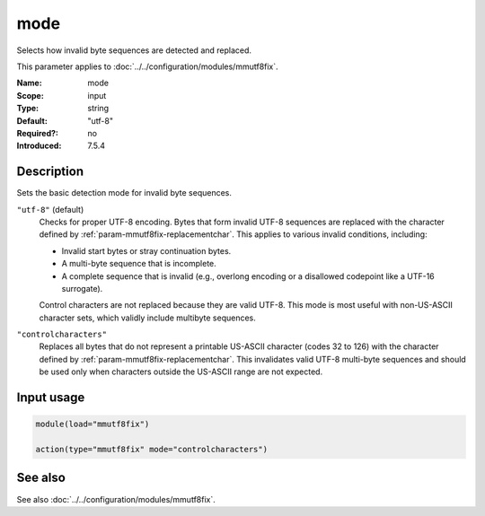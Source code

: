 .. _param-mmutf8fix-mode:
.. _mmutf8fix.parameter.input.mode:

mode
====

.. index::
   single: mmutf8fix; mode
   single: mode

.. summary-start

Selects how invalid byte sequences are detected and replaced.

.. summary-end

This parameter applies to :doc:`../../configuration/modules/mmutf8fix`.

:Name: mode
:Scope: input
:Type: string
:Default: "utf-8"
:Required?: no
:Introduced: 7.5.4

Description
-----------
Sets the basic detection mode for invalid byte sequences.

``"utf-8"`` (default)
    Checks for proper UTF-8 encoding. Bytes that form invalid UTF-8
    sequences are replaced with the character defined by
    :ref:`param-mmutf8fix-replacementchar`. This applies to various
    invalid conditions, including:

    * Invalid start bytes or stray continuation bytes.
    * A multi-byte sequence that is incomplete.
    * A complete sequence that is invalid (e.g., overlong encoding or a
      disallowed codepoint like a UTF-16 surrogate).

    Control characters are not replaced because they are valid UTF-8.
    This mode is most useful with non-US-ASCII character sets, which
    validly include multibyte sequences.

``"controlcharacters"``
    Replaces all bytes that do not represent a printable US-ASCII
    character (codes 32 to 126) with the character defined by
    :ref:`param-mmutf8fix-replacementchar`. This invalidates valid
    UTF-8 multi-byte sequences and should be used only when characters
    outside the US-ASCII range are not expected.

Input usage
-----------
.. _mmutf8fix.parameter.input.mode-usage:

.. code-block:: rsyslog

   module(load="mmutf8fix")

   action(type="mmutf8fix" mode="controlcharacters")

See also
--------
See also :doc:`../../configuration/modules/mmutf8fix`.

